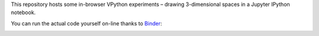 This repository hosts some in-browser VPython experiments – drawing 3-dimensional spaces in a Jupyter IPython notebook.

You can run the actual code yourself on-line thanks to Binder_:

.. image:: http://mybinder.org/badge.svg
   :target: http://mybinder.org/repo/akaihola/vpython-jupyter-experiments

.. _Binder: http://mybinder.org/